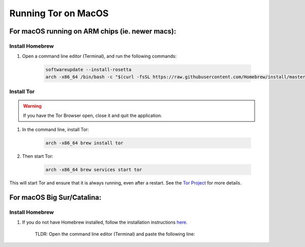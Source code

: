 .. _tor-mac:

********************
Running Tor on MacOS
********************

For macOS running on ARM chips (ie. newer macs):
================================================

Install Homebrew
----------------

#. Open a command line editor (Terminal), and run the following commands:

    .. code-block::

        softwareupdate --install-rosetta
        arch -x86_64 /bin/bash -c "$(curl -fsSL https://raw.githubusercontent.com/Homebrew/install/master/install.sh)"

Install Tor
-----------

.. warning:: If you have the Tor Browser open, close it and quit the application.

#. In the command line, install Tor:

    .. code-block::

        arch -x86_64 brew install tor

#. Then start Tor:

    .. code-block::

        arch -x86_64 brew services start tor

This will start Tor and ensure that it is always running, even after a restart.  See the `Tor Project <https://2019.www.torproject.org/docs/tor-doc-osx.html.en>`_ for more details.

For macOS Big Sur/Catalina:
===========================

Install Homebrew
----------------

1. If you do not have Homebrew installed, follow the installation instructions `here <https://brew.sh/>`_.

    TLDR: Open the command line editor (Terminal) and paste the following line:

    .. code-block::

        /bin/bash -c "$(curl -fsSL https://raw.githubusercontent.com/Homebrew/install/master/install.sh)"

2. You will be prompted for your system password before installation; proceed with entering your password:

.. figure:: /_static/images/tor/install_homebrew.png
    :width: 80%
    :alt: Homebrew installation

    Enter your password

3. You will be notified which directories Homebrew is going to create, hit :code:`RETURN`:

.. figure:: /_static/images/tor/install_homebrew1.png
    :width: 80%
    :alt: Homebrew installation

Homebrew creates the directories and downloads any other files it needs e.g. “Command Line Tool for Xcode” and “Homebrew”.

Wait a few minutes while it downloads and installs what it needs.

.. warning:: Surprisingly, Homebrew uses Google Analytics to collect anonymous usage data. You can deselect the option to share usage data by `opting out <https://docs.brew.sh/Analytics#opting-out>`_.

Install Tor
-----------

.. warning:: If you have the Tor Browser open, close it and quit the application.

#. In the command line, install Tor:

    .. code-block::

        brew install tor

    Once it is finished you have the following options:

    .. figure:: /_static/images/tor/install_tor.png
        :width: 80%
        :alt: Tor installation

#. Then run Tor with:

    .. code-block::

        brew services start tor

This will start Tor and ensure that it is always running, even after a restart.  See the `Tor Project <https://2019.www.torproject.org/docs/tor-doc-osx.html.en>`_ for more details.
